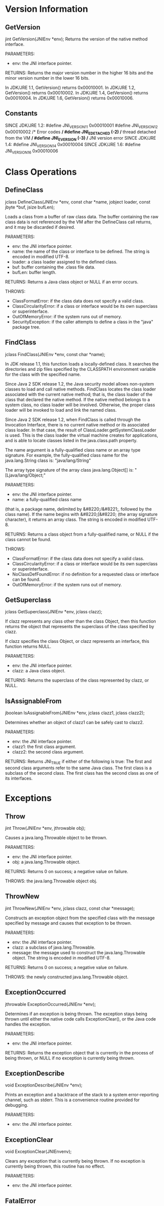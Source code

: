* Version Information
** GetVersion
jint GetVersion(JNIEnv *env);
Returns the version of the native method interface.

PARAMETERS:
- env: the JNI interface pointer.

RETURNS:
Returns the major version number in the higher 16 bits and
the minor version number in the lower 16 bits.

In JDK/JRE 1.1, GetVersion() returns 0x00010001.
In JDK/JRE 1.2, GetVersion() returns 0x00010002.
In JDK/JRE 1.4, GetVersion() returns 0x00010004.
In JDK/JRE 1.6, GetVersion() returns 0x00010006.

** Constants
SINCE JDK/JRE 1.2:
#define JNI_VERSION_1_1 0x00010001
#define JNI_VERSION_1_2 0x00010002
/* Error codes */
#define JNI_EDETACHED    (-2)              /* thread detached from the VM */
#define JNI_EVERSION     (-3)              /* JNI version error 
SINCE JDK/JRE 1.4:
#define JNI_VERSION_1_4 0x00010004
SINCE JDK/JRE 1.6:
#define JNI_VERSION_1_6 0x00010006

* Class Operations
** DefineClass
jclass DefineClass(JNIEnv *env, const char *name, jobject loader, const jbyte *buf, jsize bufLen);

Loads a class from a buffer of raw class data. The buffer containing
the raw class data is not referenced by the VM after the DefineClass
call returns, and it may be discarded if desired.

PARAMETERS:
- env: the JNI interface pointer.
- name: the name of the class or interface to be defined. The string is encoded in modified UTF-8.
- loader: a class loader assigned to the defined class.
- buf: buffer containing the .class file data.
- bufLen: buffer length.

RETURNS:
Returns a Java class object or NULL if an error occurs.

THROWS:
- ClassFormatError: if the class data does not specify a valid class.
- ClassCircularityError: if a class or interface would be its own superclass or superinterface.
- OutOfMemoryError: if the system runs out of memory.
- SecurityException: if the caller attempts to define a class in the "java" package tree.

** FindClass
jclass FindClass(JNIEnv *env, const char *name);

In JDK release 1.1, this function loads a locally-defined class. It
searches the directories and zip files specified by the CLASSPATH
environment variable for the class with the specified name.

Since Java 2 SDK release 1.2, the Java security model allows
non-system classes to load and call native methods.  FindClass locates
the class loader associated with the current native method; that is,
the class loader of the class that declared the native method. If the
native method belongs to a system class, no class loader will be
involved. Otherwise, the proper class loader will be invoked to load
and link the named class.

Since Java 2 SDK release 1.2, when FindClass is called through the
Invocation Interface, there is no current native method or its
associated class loader. In that case, the result of
ClassLoader.getSystemClassLoader is used. This is the class loader the
virtual machine creates for applications, and is able to locate
classes listed in the java.class.path property.

The name argument is a fully-qualified class name or an array type
signature. For example, the fully-qualified class name for the
java.lang.String class is:
                   "java/lang/String"

The array type signature of the array class java.lang.Object[] is:
                   "[Ljava/lang/Object;"

PARAMETERS:
- env: the JNI interface pointer.
- name: a fully-qualified class name
(that is, a package name, delimited by &#8220;/&#8221;, followed by
the class name). If the name begins with &#8220;[&#8220; (the array
signature character), it returns an array class. The string is encoded
in modified UTF-8.

RETURNS:
Returns a class object from a fully-qualified name, or NULL if the
class cannot be found.

THROWS:
- ClassFormatError: if the class data does not specify a valid class.
- ClassCircularityError: if a class or interface would be its own superclass or superinterface.
- NoClassDefFoundError: if no definition for a requested class or interface can be found.
- OutOfMemoryError: if the system runs out of memory.

** GetSuperclass
jclass GetSuperclass(JNIEnv *env, jclass clazz);

If clazz represents any class other than the class Object, then this
function returns the object that represents the superclass of the
class specified by clazz.

If clazz specifies the class Object, or clazz represents an interface,
this function returns NULL.

PARAMETERS:
- env: the JNI interface pointer.
- clazz: a Java class object.

RETURNS:
Returns the superclass of the class represented by clazz, or NULL.

** IsAssignableFrom
jboolean IsAssignableFrom(JNIEnv *env, jclass clazz1, jclass clazz2);

Determines whether an object of clazz1 can be safely cast to clazz2.

PARAMETERS:
- env: the JNI interface pointer.
- clazz1: the first class argument.
- clazz2: the second class argument.

RETURNS:
Returns JNI_TRUE if either of the following is true:
The first and second class arguments refer to the same Java class.
The first class is a subclass of the second class.
The first class has the second class as one of its
interfaces.

* Exceptions
** Throw
jint Throw(JNIEnv *env, jthrowable obj);

Causes a java.lang.Throwable object to be thrown.

PARAMETERS:
- env: the JNI interface pointer.
- obj: a java.lang.Throwable object.

RETURNS:
Returns 0 on success; a negative value on failure.

THROWS:
the java.lang.Throwable object obj.

** ThrowNew
jint ThrowNew(JNIEnv *env, jclass clazz, const char *message);

Constructs an exception object from the specified class with the
message specified by message and causes that exception to be thrown.

PARAMETERS:
- env: the JNI interface pointer.
- clazz: a subclass of java.lang.Throwable.
- message: the message used to construct the java.lang.Throwable object. The string is encoded in modified UTF-8.

RETURNS:
Returns 0 on success; a negative value on failure.

THROWS:
the newly constructed java.lang.Throwable object.

** ExceptionOccurred
jthrowable ExceptionOccurred(JNIEnv *env);

Determines if an exception is being thrown. The exception stays being
thrown until either the native code calls ExceptionClear(), or the
Java code handles the exception.

PARAMETERS:
- env: the JNI interface pointer.

RETURNS:
Returns the exception object that is currently in the process of being
thrown, or NULL if no exception is currently being thrown.

** ExceptionDescribe
void ExceptionDescribe(JNIEnv *env);

Prints an exception and a backtrace of the stack to a system
error-reporting channel, such as stderr. This is a convenience routine
provided for debugging.

PARAMETERS:
- env: the JNI interface pointer.

** ExceptionClear
void ExceptionClear(JNIEnvenv);

Clears any exception that is currently being thrown. If no exception
is currently being thrown, this routine has no effect.

PARAMETERS:
- env: the JNI interface pointer.

** FatalError
void FatalError(JNIEnv *env, const char *msg);

Raises a fatal error and does not expect the VM to recover. This
function does not return.

PARAMETERS:
- env: the JNI interface pointer.
- msg: an error message. The string is encoded in modified UTF-8.

** ExceptionCheck
jboolean ExceptionCheck(JNIEnv *env);

We introduce a convenience function to check for pending exceptions
without creating a local reference to the exception object.

Returns JNI_TRUE when there is a pending exception; otherwise, returns
JNI_FALSE.

SINCE: JDK/JRE 1.2

* Global and Local References
** Global References
*** NewGlobalRef
jobject NewGlobalRef(JNIEnvenv, jobject obj);

Creates a new global reference to the object referred to by the obj
argument. The obj argument may be a global or local reference. Global
references must be explicitly disposed of by calling
DeleteGlobalRef().

PARAMETERS:
- env: the JNI interface pointer.
- obj: a global or local reference.

RETURNS:
Returns a global reference, or NULL if the system runs out of memory.

*** DeleteGlobalRef
void DeleteGlobalRef(JNIEnv env, jobject globalRef);

Deletes the global reference pointed to by globalRef.

PARAMETERS:
- env: the JNI interface pointer.
- globalRef: a global reference.

** Local References
Local references are valid for the duration of a native method
call. They are freed automatically after the native method returns.
Each local reference costs some amount of Java Virtual Machine
resource. Programmers need to make sure that native methods do not
excessively allocate local references. Although local references are
automatically freed after the native method returns to Java, excessive
allocation of local references may cause the VM to run out of memory
during the execution of a native method.

*** DeleteLocalRef
void DeleteLocalRef(JNIEnv env, jobject localRef);

Deletes the local reference pointed to by localRef.

PARAMETERS:
- env: the JNI interface pointer.
- localRef: a local reference.

Note
JDK/JRE 1.1 provides the DeleteLocalRef function above so that
programmers can manually delete local references. For example, if
native code iterates through a potentially large array of objects and
uses one element in each iteration, it is a good practice to delete
the local reference to the no-longer-used array element before a new
local reference is created in the next iteration.  As of JDK/JRE 1.2
an additional set of functions are provided for local reference
lifetime management. They are the four functions listed below.

*** EnsureLocalCapacity
jint EnsureLocalCapacity(JNIEnv *env, jint capacity);

Ensures that at least a given number of local references can be
created in the current thread. Returns 0 on success; otherwise returns
a negative number and throws an OutOfMemoryError.

Before it enters a native method, the VM automatically ensures that at
least 16 local references can be created.

For backward compatibility, the VM allocates local references beyond
the ensured capacity. (As a debugging support, the VM may give the
user warnings that too many local references are being created. In the
JDK, the programmer can supply the -verbose:jni command line option to
turn on these messages.) The VM calls FatalError if no more local
references can be created beyond the ensured capacity.

SINCE: JDK/JRE 1.2

*** PushLocalFrame
jint PushLocalFrame(JNIEnv *env, jint capacity);

Creates a new local reference frame, in which at least a given number
of local references can be created. Returns 0 on success, a negative
number and a pending OutOfMemoryError on failure.

Note that local references already created in previous local frames
are still valid in the current local frame.

SINCE: JDK/JRE 1.2
*** PopLocalFrame
jobject PopLocalFrame(JNIEnv *env, jobject result);

Pops off the current local reference frame, frees all the local
references, and returns a local reference in the previous local
reference frame for the given result object.

Pass NULL as result if you do not need to return a reference to the
previous frame.

SINCE: JDK/JRE 1.2
*** NewLocalRef
jobject NewLocalRef(JNIEnv *env, jobject ref);

Creates a new local reference that refers to the same object as
ref. The given ref may be a global or local reference. Returns NULL if
ref refers to null.
SINCE: JDK/JRE 1.2

** Weak Global References
Weak global references are a special kind of global reference.  Unlike
normal global references, a weak global reference allows the
underlying Java object to be garbage collected. Weak global references
may be used in any situation where global or local references are
used. When the garbage collector runs, it frees the underlying object
if the object is only referred to by weak references. A weak global
reference pointing to a freed object is functionally equivalent to
NULL. Programmers can detect whether a weak global reference points to
a freed object by using IsSameObject to compare the weak reference
against NULL.

Weak global references in JNI are a simplified version of the Java
Weak References, available as part of the Java 2 Platform API (
java.lang.ref package and its classes). 

**** Clarification (added June 2001)
Since garbage collection may occur while native methods are running,
objects referred to by weak global references can be freed at any
time. While weak global references can be used where global references
are used, it is generally inappropriate to do so, as they may become
functionally equivalent to NULL without notice.

While IsSameObject can be used to determine whether a weak global
reference refers to a freed object, it does not prevent the object
from being freed immediately thereafter. Consequently, programmers may
not rely on this check to determine whether a weak global reference
may used (as a non-NULL reference) in any future JNI function call.

To overcome this inherent limitation, it is recommended that a
standard (strong) local or global reference to the same object be
acquired using the JNI functions NewLocalRef or NewGlobalRef, and that
this strong reference be used to access the intended object. These
functions will return NULL if the object has been freed, and otherwise
will return a strong reference (which will prevent the object from
being freed). The new reference should be explicitly deleted when
immediate access to the object is no longer required, allowing the
object to be freed.

The weak global reference is weaker than other types of weak
references (Java objects of the SoftReference or WeakReference
classes). A weak global reference to a specific object will not become
functionally equivalent to NULL until after SoftReference or
WeakReference objects referring to that same specific object have had
their references cleared.  The weak global reference is weaker than
Java's internal references to objects requiring finalization. A weak
global reference will not become functionally equivalent to NULL until
after the completion of the the finalizer for the referenced object,
if present.  Interactions between weak global references and
PhantomReferences are undefined. In particular, implementations of a
Java VM may (or may not) process weak global references after
PhantomReferences, and it may (or may not) be possible to use weak
global references to hold on to objects which are also referred to by
PhantomReference objects. This undefined use of weak global references
should be avoided.

***  NewWeakGlobalRef
jweak NewWeakGlobalRef(JNIEnv *env, jobject obj);

Creates a new weak global reference. Returns NULL if obj refers to
null, or if the VM runs out of memory. If the VM runs out of memory,
an OutOfMemoryError will be thrown.

SINCE: JDK/JRE 1.2

***  DeleteWeakGlobalRef
void DeleteWeakGlobalRef(JNIEnv *env, jweak obj);
Delete the VM resources needed for the given weak global reference.
SINCE: JDK/JRE 1.2

* Object Operations
** AllocObject
jobject AllocObject(JNIEnv *env, jclass clazz);

Allocates a new Java object without invoking any of the constructors
for the object. Returns a reference to the object.

The clazz argument must not refer to an array class.

PARAMETERS:
- env: the JNI interface pointer.
- clazz: a Java class object.

RETURNS:
Returns a Java object, or NULL if the object cannot be constructed.

THROWS:
- InstantiationException: if the class is an interface or an abstract class.
- OutOfMemoryError: if the system runs out of memory.

** NewObject, NewObjectA, NewObjectV
jobject NewObject(JNIEnv *env, jclass clazz, jmethodID methodID, ...);
jobject NewObjectA(JNIEnv *env, jclass clazz, jmethodID methodID, jvalue *args);
jobject NewObjectV(JNIEnv *env, jclass clazz, jmethodID methodID, va_list args);

Constructs a new Java object. The method ID indicates which
constructor method to invoke. This ID must be obtained by calling
GetMethodID() with <init> as the method name and void (V) as the
return type.

The clazz argument must not refer to an array class.

NewObject

Programmers place all arguments that are to be passed to the
constructor immediately following the methodID argument. NewObject()
accepts these arguments and passes them to the Java method that the
programmer wishes to invoke.

NewObjectA

Programmers place all arguments that are to be passed to the
constructor in an args array of jvalues that immediately follows the
methodID argument.  NewObjectA() accepts the arguments in this array,
and, in turn, passes them to the Java method that the programmer
wishes to invoke.

NewObjectV

Programmers place all arguments that are to be passed to the
constructor in an args argument of type va_list that immediately
follows the methodID argument. NewObjectV() accepts these arguments,
and, in turn, passes them to the Java method that the programmer
wishes to invoke.

PARAMETERS:
- env: the JNI interface pointer.
- clazz: a Java class object.
- methodID: the method ID of the constructor.

Additional Parameter for NewObject:
arguments to the constructor.

Additional Parameter for NewObjectA:
- args: an array of arguments to the constructor.

Additional Parameter for NewObjectV:
- args: a va_list of arguments to the constructor.

RETURNS:
Returns a Java object, or NULL if the object cannot be constructed.

THROWS:
- InstantiationException: if the class is an interface or an abstract class.
- OutOfMemoryError: if the system runs out of memory.
- Any exceptions thrown by the constructor.

** GetObjectClass
jclass GetObjectClass(JNIEnv *env, jobject obj);

Returns the class of an object.

PARAMETERS:
- env: the JNI interface pointer.
- obj: a Java object (must not be NULL).

RETURNS:
Returns a Java class object.
 
** GetObjectRefType
jobjectRefType GetObjectRefType(JNIEnv* env, jobject obj);

Returns the type of the object referred to by the obj argument. The
argument obj can either be a local, global or weak global reference.

PARAMETERS:
- env: the JNI interface pointer.
- obj: a local, global or weak global reference.

RETURNS:
The function GetObjectRefType returns one of the following
enumerated values defined as a jobjectRefType:
- JNIInvalidRefType = 0,
- JNILocalRefType = 1,
- JNIGlobalRefType = 2,
- JNIWeakGlobalRefType = 3

If the argument obj is a weak global reference type, the return will
be JNIWeakGlobalRefType.
If the argument obj is a global reference type, the return value will
be JNIGlobalRefType.
If the argument obj is a local reference type, the return will be
JNILocalRefType.
If the obj argument is not a valid reference, the return value for
this function will be JNIInvalidRefType.

An invalid reference is a reference which is not a valid handle. That
is, the obj pointer address does not point to a location in memory
which has been allocated from one of the Ref creation functions or
returned from a JNI function.

As such, NULL would be an invalid reference and
GetObjectRefType(env,NULL) would return JNIInvalidRefType.  On the
other hand, a null reference, which is a reference that points to a
null, would return the type of reference that the null reference was
originally created as.

GetObjectRefType cannot be used on deleted references.  Since
references are typically implemented as pointers to memory data
structures that can potentially be reused by any of the reference
allocation services in the VM, once deleted, it is not specified what
value the GetObjectRefType will return.

SINCE: JDK/JRE 1.6

** IsInstanceOf
jboolean IsInstanceOf(JNIEnv *env, jobject obj, jclass clazz);

Tests whether an object is an instance of a class.

PARAMETERS:

- env: the JNI interface pointer.
- obj: a Java object.
- clazz: a Java class object.

RETURNS:
Returns JNI_TRUE if obj can be cast to clazz; otherwise, returns JNI_FALSE. A NULL object
can be cast to any class.

** IsSameObject
jboolean IsSameObject(JNIEnv *env, jobject ref1, jobject ref2);

Tests whether two references refer to the same Java object.

PARAMETERS:
- env: the JNI interface pointer.
- ref1: a Java object.
- ref2: a Java object.

RETURNS: 
Returns JNI_TRUE if ref1 and ref2 refer to the same Java object, or
are both NULL; otherwise, returns JNI_FALSE.

* Accessing Fields of Objects
** GetFieldID
jfieldID GetFieldID(JNIEnv *env, jclass clazz, const char *name, const char *sig);

Returns the field ID for an instance (nonstatic) field of a class. The
field is specified by its name and signature.  The Get<type>Field and
Set<type>Field families of accessor functions use field IDs to
retrieve object fields.

GetFieldID() causes an uninitialized class to be initialized.

GetFieldID() cannot be used to obtain the length field of an
array. Use GetArrayLength() instead.

PARAMETERS:
- env: the JNI interface pointer.
- clazz: a Java class object.
- name: the field name in a 0-terminated modified UTF-8 string.
- sig: the field signature in a 0-terminated modified UTF-8 string.

RETURNS:
Returns a field ID, or NULL if the operation fails.

THROWS:
- NoSuchFieldError: if the specified field cannot be found.
- ExceptionInInitializerError: if the class initializer fails due to an exception.
- OutOfMemoryError: if the system runs out of memory.

** Get<type>Field Routines
NativeType Get<type>Field(JNIEnv *env, jobject obj, jfieldID fieldID);

This family of accessor routines returns the value of an instance
(nonstatic) field of an object. The field to access is specified by a
field ID obtained by calling GetFieldID().

The following table describes the Get<type>Field routine name and
result type. You should replace type in Get<type>Field with the Java
type of the field, or use one of the actual routine names from the
table, and replace NativeType with the corresponding native type for
that routine.

RETURNS:
Returns the content of the field.

** Set<type>Field Routines
void Set<type>Field(JNIEnv *env, jobject obj, jfieldID fieldID, NativeType value);

This family of accessor routines sets the value of an instance
(nonstatic) field of an object. The field to access is specified by a
field ID obtained by calling GetFieldID().

The following table describes the Set<type>Field routine name and
value type. You should replace type in Set<type>Field with the Java
type of the field, or use one of the actual routine names from the
table, and replace NativeType with the corresponding native type for
that routine.

PARAMETERS:
- env: the JNI interface pointer.
- obj: a Java object (must not be NULL).
- fieldID: a valid field ID.
- value: the new value of the field.

* Calling Instance Methods
** GetMethodID
jmethodID GetMethodID(JNIEnv *env, jclass clazz, const char *name, const char *sig);

Returns the method ID for an instance (nonstatic) method of a class or
interface. The method may be defined in one of the clazz's
superclasses and inherited by clazz. The method is determined by its
name and signature.

GetMethodID() causes an uninitialized class to be initialized.

To obtain the method ID of a constructor, supply <init> as the method
name and void (V) as the return type.

PARAMETERS:
- env: the JNI interface pointer.
- clazz: a Java class object.
- name: the method name in a 0-terminated modified UTF-8 string.
- sig: the method signature in 0-terminated modified UTF-8 string.

RETURNS:
Returns a method ID, or NULL if the specified method cannot be found.

THROWS:
- NoSuchMethodError: if the specified method cannot be found.
- ExceptionInInitializerError: if the class initializer fails due to an exception.
- OutOfMemoryError: if the system runs out of memory.

** Call<type>Method Routines, Call<type>MethodA Routines, Call<type>MethodV Routines
NativeType Call<type>Method(JNIEnv *env, jobject obj, jmethodID methodID, ...);
NativeType Call<type>MethodA(JNIEnv *env, jobject obj, jmethodID methodID, jvalue *args);
NativeType Call<type>MethodV(JNIEnv *env, jobject obj, jmethodID methodID, va_list args);

Methods from these three families of operations are used to call a
Java instance method from a native method. They only differ in their
mechanism for passing parameters to the methods that they call.

These families of operations invoke an instance (nonstatic) method on
a Java object, according to the specified method ID. The methodID
argument must be obtained by calling GetMethodID().

When these functions are used to call private methods and
constructors, the method ID must be derived from the real class of
obj, not from one of its superclasses.

Call<type>Method Routines

Programmers place all arguments that are to be passed to the method
immediately following the methodID argument. The Call<type>Method
routine accepts these arguments and passes them to the Java method
that the programmer wishes to invoke.

Call<type>MethodA Routines

Programmers place all arguments to the method in an args array of
jvalues that immediately follows the methodID argument. The
Call<type>MethodA routine accepts the arguments in this array, and, in
turn, passes them to the Java method that the programmer wishes to
invoke.

Call<type>MethodV Routines

Programmers place all arguments to the method in an args argument of
type va_list that immediately follows the methodID argument. The
Call<type>MethodV routine accepts the arguments, and, in turn, passes
them to the Java method that the programmer wishes to invoke.

The following table describes each of the method calling routines
according to their result type. You should replace type in
Call<type>Method with the Java type of the method you are calling (or
use one of the actual method calling routine names from the table) and
replace NativeType with the corresponding native type for that
routine.

PARAMETERS:

- env: the JNI interface pointer.
- obj: a Java object.
- methodID: a method ID.

Additional Parameter for Call<type>Method Routines:
arguments to the Java method.

Additional Parameter for Call<type>MethodA Routines:
- args: an array of arguments.

Additional Parameter for Call<type>MethodV Routines:
- args: a va_list of arguments.

RETURNS:
Returns the result of calling the Java method.

THROWS:
Exceptions raised during the execution of the Java method.

** CallNonvirtual<type>Method(A/V) Routines
NativeType CallNonvirtual<type>Method(JNIEnv *env, jobject obj, jclass clazz, jmethodID methodID, ...);
NativeType CallNonvirtual<type>MethodA(JNIEnv *env, jobject obj, jclass clazz, jmethodID methodID, jvalue *args);
NativeType CallNonvirtual<type>MethodV(JNIEnv *env, jobject obj, jclass clazz, jmethodID methodID, va_list args);

These families of operations invoke an instance (nonstatic) method on
a Java object, according to the specified class and method ID. The
methodID argument must be obtained by calling GetMethodID() on the
class clazz.

The CallNonvirtual<type>Method families of routines and the
Call<type>Method families of routines are different. Call<type>Method
routines invoke the method based on the class of the object, while
CallNonvirtual<type>Method routines invoke the method based on the
class, designated by the clazz parameter, from which the method ID is
obtained. The method ID must be obtained from the real class of the
object or from one of its superclasses.

CallNonvirtual<type>Method Routines

Programmers place all arguments that are to be passed to the method
immediately following the methodID argument. The
CallNonvirtual<type>Method routine accepts these arguments and passes
them to the Java method that the programmer wishes to invoke.

CallNonvirtual<type>MethodA Routines

Programmers place all arguments to the method in an args array of
jvalues that immediately follows the methodID argument. The
CallNonvirtual<type>MethodA routine accepts the arguments in this
array, and, in turn, passes them to the Java method that the
programmer wishes to invoke.

CallNonvirtual<type>MethodV Routines

Programmers place all arguments to the method in an args argument of
type va_list that immediately follows the methodID argument. The
CallNonvirtualMethodV routine accepts the arguments, and, in turn,
passes them to the Java method that the programmer wishes to invoke.

The following table describes each of the method calling routines
according to their result type. You should replace type in
CallNonvirtual<type>Method with the Java type of the method, or use
one of the actual method calling routine names from the table, and
replace NativeType with the corresponding native type for that
routine.

PARAMETERS:
- env: the JNI interface pointer.
- clazz: a Java class.
- obj: a Java object.
- methodID: a method ID.

Additional Parameter for CallNonvirtual<type>Method Routines:
arguments to the Java method.

Additional Parameter for CallNonvirtual<type>MethodA Routines:
- args: an array of arguments.

Additional Parameter for CallNonvirtual<type>MethodV Routines:
- args: a va_list of arguments.

RETURNS:
Returns the result of calling the Java method.

THROWS:
Exceptions raised during the execution of the Java method.
* Calling Static Methods
** GetStaticMethodID
jmethodID GetStaticMethodID(JNIEnv *env, jclass clazz, const char *name, const char *sig);

Returns the method ID for a static method of a class. The method is
specified by its name and signature.

GetStaticMethodID() causes an uninitialized class to be initialized.

PARAMETERS:
- env: the JNI interface pointer.
- clazz: a Java class object.
- name: the static method name in a 0-terminated modified UTF-8 string.
- sig: the method signature in a 0-terminated modified UTF-8 string.

RETURNS:
Returns a method ID, or NULL if the operation fails.

THROWS:
- NoSuchMethodError: if the specified static method cannot be found.
- ExceptionInInitializerError: if the class initializer fails due to an exception.
- OutOfMemoryError: if the system runs out of memory.

** CallStatic<type>Method Routines, CallStatic<type>MethodA Routines, CallStatic<type>MethodV Routines
NativeType CallStatic<type>Method(JNIEnv *env, jclass clazz, jmethodID methodID, ...);
NativeType CallStatic<type>MethodA(JNIEnv *env, jclass clazz, jmethodID methodID, jvalue *args);
NativeType CallStatic<type>MethodV(JNIEnv *env, jclass clazz, jmethodID methodID, va_list args);

This family of operations invokes a static method on a Java object,
according to the specified method ID. The methodID argument must be
obtained by calling GetStaticMethodID().

The method ID must be derived from clazz, not from one of its superclasses.

CallStatic<type>Method Routines

Programmers should place all arguments that are to be passed to the
method immediately following the methodID argument. The
CallStatic<type>Method routine accepts these arguments and passes them
to the Java method that the programmer wishes to invoke.

CallStatic<type>MethodA Routines

Programmers should place all arguments to the method in an args array
of jvalues that immediately follows the methodID argument. The
CallStaticMethodA routine accepts the arguments in this array, and, in
turn, passes them to the Java method that the programmer wishes to
invoke.

CallStatic<type>MethodV Routines

Programmers should place all arguments to the method in an args
argument of type va_list that immediately follows the methodID
argument. The CallStaticMethodV routine accepts the arguments, and, in
turn, passes them to the Java method that the programmer wishes to
invoke.

PARAMETERS:
- env: the JNI interface pointer.
- clazz: a Java class object.
- methodID: a static method ID.

Additional Parameter for CallStatic<type>Method Routines:
arguments to the static method.

Additional Parameter for CallStatic<type>MethodA Routines:
- args: an array of arguments.

Additional Parameter for CallStatic<type>MethodV Routines:
- args: a va_list of arguments.

RETURNS:
Returns the result of calling the static Java method.

THROWS:
Exceptions raised during the execution of the Java method.

* Accessing Static Fields
** GetStaticFieldID
jfieldID GetStaticFieldID(JNIEnv *env, jclass clazz, const char *name, const char *sig);

Returns the field ID for a static field of a class. The field is
specified by its name and signature. The GetStatic<type>Field and
SetStatic<type>Field families of accessor functions use field IDs to
retrieve static fields.

GetStaticFieldID() causes an uninitialized class to be initialized.

PARAMETERS:
- env: the JNI interface pointer.
- clazz: a Java class object.
- name: the static field name in a 0-terminated modified UTF-8 string.
- sig: the field signature in a 0-terminated modified UTF-8 string.

RETURNS:
Returns a field ID, or NULL if the specified static field cannot be found.

THROWS:
- NoSuchFieldError: if the specified static field cannot be found.
- ExceptionInInitializerError: if the class initializer fails due to an exception.
- OutOfMemoryError: if the system runs out of memory.

** GetStatic<type>Field Routines
NativeType GetStatic<type>Field(JNIEnv *env, jclass clazz, jfieldID fieldID);

This family of accessor routines returns the value of a static field
of an object. The field to access is specified by a field ID, which is
obtained by calling GetStaticFieldID().

The following table describes the family of get routine names and
result types. You should replace type in GetStatic<type>Field with the
Java type of the field, or one of the actual static field accessor
routine names from the table, and replace NativeType with the
corresponding native type for that routine.

PARAMETERS:
- env: the JNI interface pointer.
- clazz: a Java class object.
- fieldID: a static field ID.

RETURNS:
Returns the content of the static field.

** SetStatic<type>Field Routines
void SetStatic<type>Field(JNIEnv *env, jclass clazz, jfieldID fieldID, NativeType value);

This family of accessor routines sets the value of a static field of
an object. The field to access is specified by a field ID, which is
obtained by calling GetStaticFieldID().

The following table describes the set routine name and value
types. You should replace type in SetStatic<type>Field with the Java
type of the field, or one of the actual set static field routine names
from the table, and replace NativeType with the corresponding native
type for that routine.

PARAMETERS:
- env: the JNI interface pointer.
- clazz: a Java class object.
- fieldID: a static field ID.
- value: the new value of the field.
* String Operations
** NewString
jstring NewString(JNIEnv *env, const jchar *unicodeChars, jsize len);

Constructs a new java.lang.String object from an array of Unicode
characters.

PARAMETERS:

- env: the JNI interface pointer.
- unicodeChars: pointer to a Unicode string.
- len: length of the Unicode string.

RETURNS:
Returns a Java string object, or NULL if the string cannot be constructed.

THROWS:
- OutOfMemoryError: if the system runs out of memory.

** GetStringLength
jsize GetStringLength(JNIEnv *env, jstring string);

Returns the length (the count of Unicode characters) of a Java string.

PARAMETERS:
-  env: the JNI interface pointer.
- string: a Java string object.

RETURNS:
Returns the length of the Java string.

** GetStringChars
const jchar * GetStringChars(JNIEnv *env, jstring string, jboolean *isCopy);

Returns a pointer to the array of Unicode characters of the
string. This pointer is valid until ReleaseStringchars() is called.

If isCopy is not NULL, then *isCopy is set to JNI_TRUE if a copy is
made; or it is set to JNI_FALSE if no copy is made.

PARAMETERS:
- env: the JNI interface pointer.
- string: a Java string object.
- isCopy: a pointer to a boolean.

RETURNS:
Returns a pointer to a Unicode string, or NULL if the operation fails.

** ReleaseStringChars
void ReleaseStringChars(JNIEnv *env, jstring string, const jchar *chars);

Informs the VM that the native code no longer nneeds access to
chars. The chars argument is a pointer obtained from string using
GetStringChars().

PARAMETERS:
- env: the JNI interfacenpointer.
- string: a Java stringobject.
- chars: a pointer to a Unicode string.

** NewStringUTF
jstring NewStringUTF(JNIEnv *env, const char *bytes);

Constructs a new java.lang.String object from an array of characters
in modified UTF-8 encoding.

PARAMETERS:
- env: the JNI interface pointer.
- bytes: the pointer to a modified UTF-8 string.

RETURNS:
Returns a Java string object, or NULL if the string cannot be constructed.

THROWS:
- OutOfMemoryError: if the system runs out of memory.

** GetStringUTFLength
jsize GetStringUTFLength(JNIEnv *env, jstring string);

Returns the length in bytes of the modified UTF-8 representation of a
string.

PARAMETERS:
- env: the JNI interface pointer.
- string: a Java string object.

RETURNS:
Returns the UTF-8 length of the string.

** GetStringUTFChars

const char * GetStringUTFChars(JNIEnv *env, jstring string, jboolean *isCopy);

Returns a pointer to an array of bytes representing the string in
modified UTF-8 encoding. This array is valid until it is released by
ReleaseStringUTFChars().

If isCopy is not NULL, then *isCopy is set to JNI_TRUE if a copy is
made; or it is set to JNI_FALSE if no copy is made.

PARAMETERS:
- env: the JNI interface pointer.
- string: a Java string object.
- isCopy: a pointer to a boolean.

RETURNS:
Returns a pointer to a modified UTF-8 string, or NULL if the operation
fails.

** ReleaseStringUTFChars
void ReleaseStringUTFChars(JNIEnv *env, jstring string, const char *utf);

Informs the VM that the native code no longer needs access to utf. The
utf argument is a pointer derived from string using
GetStringUTFChars().

PARAMETERS:
- env: the JNI interface pointer.
- string: a Java string object.
- utf: a pointer to a modified UTF-8 string.

Note
In JDK/JRE 1.1, programmers can get primitive array elements in a
user-supplied buffer. As of JDK/JRE 1.2 additional set of functions
are provided allowing native code to obtain characters in Unicode
(UTF-16) or modified UTF-8 encoding in a user-supplied buffer. See the
functions below.

** GetStringRegion
void GetStringRegion(JNIEnv *env, jstring str, jsize start, jsize len, jchar *buf);

Copies len number of Unicode characters beginning at offset start to
the given buffer buf.

Throws StringIndexOutOfBoundsException on index
overflow.

SINCE: JDK/JRE 1.2
** GetStringUTFRegion
void GetStringUTFRegion(JNIEnv *env, jstring str, jsize start, jsize len, char *buf);

Translates len number of Unicode characters beginning at offset start
into modified UTF-8 encoding and place the result in the given buffer
buf.  Throws StringIndexOutOfBoundsException on index overflow.

SINCE: JDK/JRE 1.2

** GetStringCritical, ReleaseStringCritical
const jchar * GetStringCritical(JNIEnv *env, jstring string, jboolean *isCopy);
void ReleaseStringCritical(JNIEnv *env, jstring string, const jcharcarray);

The semantics of these two functions are similar to the existing
Get/ReleaseStringChars functions. If possible, the VM returns a
pointer to string elements; otherwise, a copy is made.  However, there
are significant restrictions on how these functions can be used. In a
code segment enclosed by Get/ReleaseStringCritical calls, the native
code must not issue arbitrary JNI calls, or cause the current thread
to block.

The restrictions on Get/ReleaseStringCritical are similar to those on
Get/ReleasePrimitiveArrayCritical.

SINCE: JDK/JRE 1.2

* Array Operations
** GetArrayLength
jsize GetArrayLength(JNIEnv *env, jarray array);

Returns the number of elements in the array.

PARAMETERS:
- env: the JNI interface pointer.
- array: a Java array object.

RETURNS:
Returns the length of the array.

** NewObjectArray
jobjectArray NewObjectArray(JNIEnv *env, jsize length, jclass elementClass, jobject initialElement);

Constructs a new array holding objects in class elementClass. All
elements are initially set to initialElement.

PARAMETERS:
- env: the JNI interface pointer.
- length: array size.
- elementClass: array element class.
- initialElement: initialization value.

RETURNS:
Returns a Java array object, or NULL if the array cannot be constructed.

THROWS:
- OutOfMemoryError: if the system runs out of memory.

** GetObjectArrayElement
jobject GetObjectArrayElement(JNIEnv *env, jobjectArray array, jsize index);

Returns an element of an Object array.
PARAMETERS:
- env: the JNI interface pointer.
- array: a Java array.
- index: array index.

RETURNS:
Returns a Java object.

THROWS:
- ArrayIndexOutOfBoundsException: if index does not specify a valid index in the array.

** SetObjectArrayElement
void SetObjectArrayElement(JNIEnv *env, jobjectArray array, jsize index, jobject value);

Sets an element of an Object array.

PARAMETERS:
- env: the JNI interface pointer.
- array: a Java array.
- index: array index.
- value: the new value.

THROWS:
- ArrayIndexOutOfBoundsException: if index does not specify a valid index in the array.
- ArrayStoreException: if the class of value is not a subclass of the element class of the array.

** New<PrimitiveType>Array Routines
ArrayType New<PrimitiveType>Array(JNIEnv *env, jsize length);

A family of operations used to construct a new primitive array
object. Table x describes the specific primitive array
constructors. You should replace New<PrimitiveType>Array with one of
the actual primitive array constructor routine names from the
following table, and replace ArrayType with the corresponding array
type for that routine.

PARAMETERS:
- env: the JNI interface pointer.
- length: the array length.

RETURNS:
Returns a Java array, or NULL if the array cannot be constructed.

** Get<PrimitiveType>ArrayElements Routines
NativeType *Get<PrimitiveType>ArrayElements(JNIEnv *env, ArrayType array, jboolean *isCopy);

A family of functions that returns the body of the primitive
array. The result is valid until the corresponding
Release<PrimitiveType>ArrayElements() function is called. Since the
returned array may be a copy of the Java array, changes made to the
returned array will not necessarily be reflected in the original array
until Release<PrimitiveType>ArrayElements() is called.

If isCopy is not NULL, then *isCopy is set to JNI_TRUE if a copy is
made; or it is set to JNI_FALSE if no copy is made.

Regardless of how boolean arrays are represented in the Java VM,
GetBooleanArrayElements() always returns a pointer to jbooleans, with
each byte denoting an element (the unpacked representation). All
arrays of other types are guaranteed to be contiguous in memory.

PARAMETERS:
- env: the JNI interface pointer.
- array: a Java string object.
- isCopy: a pointer to a boolean.

RETURNS:
Returns a pointer to the array elements, or NULL if the operation
fails.

** Release<PrimitiveType>ArrayElements Routines
void Release<PrimitiveType>ArrayElements(JNIEnv *env, ArrayType array, NativeType *elems, jint mode);

A family of functions that informs the VM that the native code no
longer needs access to elems. The elems argument is a pointer derived
from array using the corresponding Get<PrimitiveType>ArrayElements()
function. If necessary, this function copies back all changes made to
elems to the original array.

The mode argument provides information on how the array buffer should
be released.  mode has no effect if elems is not a copy of the
elements in array. Otherwise, mode has the following impact, as shown
in the following table:

In most cases, programmers pass 0 to the mode argument to ensure
consistent behavior for both pinned and copied arrays. The other
options give the programmer more control over memory management and
should be used with extreme care.

The next table describes the specific routines that comprise the
family of primitive array disposers. You should make the following
substitutions:

PARAMETERS:
- env: the JNI interface pointer.
- array: a Java array object.
- elems: a pointer to array elements.
- mode: the release mode.

** Get<PrimitiveType>ArrayRegion Routines
void Get<PrimitiveType>ArrayRegion(JNIEnv *env, ArrayType array, jsize start, jsize len, NativeType *buf);

A family of functions that copies a region of a primitive array into a
buffer.

PARAMETERS:

- env: the JNI interface pointer.
- array: a Java array.
- start: the starting index.
- len: the number of elements to be copied.
- buf: the destination buffer.

THROWS:
- ArrayIndexOutOfBoundsException: if one of the indexes in the region is not valid.

** Set<PrimitiveType>ArrayRegion Routines
void Set<PrimitiveType>ArrayRegion(JNIEnv *env, ArrayType array, jsize start, jsize len, NativeType *buf);

A family of functions that copies back a region of a primitive array
from a buffer.

PARAMETERS:
- env: the JNI interface pointer.
- array: a Java array.
- start: the starting index.
- len: the number of elements to be copied.
- buf: the source buffer.

THROWS:
- ArrayIndexOutOfBoundsException: if one of the indexes in the region is not valid.

Note

As of JDK/JRE 1.1, programmers can use
Get/Release<primitivetype>ArrayElements functions to obtain a pointer
to primitive array elements. If the VM supports pinning, the pointer
to the original data is returned; otherwise, a copy is made.

New functions introduced as of JDK/JRE 1.3 allow native code to obtain
a direct pointer to array elements even if the VM does not support
pinning.

** GetPrimitiveArrayCritical, ReleasePrimitiveArrayCritical
void * GetPrimitiveArrayCritical(JNIEnv *env, jarray array, jbooleanisCopy);
void ReleasePrimitiveArrayCritical(JNIEnv *env, jarray array, voidcarray, jint mode);

The semantics of these two functions are very similar to the existing
Get/Release<primitivetype>ArrayElements functions. If possible, the VM
returns a pointer to the primitive array; otherwise, a copy is
made. However, there are significant restrictions on how these
functions can be used.

After calling GetPrimitiveArrayCritical, the native code should not
run for an extended period of time before it calls
ReleasePrimitiveArrayCritical. We must treat the code inside this pair
of functions as running in a "critical region."  Inside a critical
region, native code must not call other JNI functions, or any system
call that may cause the current thread to block and wait for another
Java thread. (For example, the current thread must not call read on a
stream being written by another Java thread.)

These restrictions make it more likely that the native code will
obtain an uncopied version of the array, even if the VM does not
support pinning. For example, a VM may temporarily disable garbage
collection when the native code is holding a pointer to an array
obtained via GetPrimitiveArrayCritical.  Multiple pairs of
GetPrimtiveArrayCritical and ReleasePrimitiveArrayCritical may be
nested. For example:

# jint len = (*env)->GetArrayLength(env, arr1);
# jbyte *a1 = (*env)->GetPrimitiveArrayCritical(env, arr1, 0);
# jbyte *a2 = (*env)->GetPrimitiveArrayCritical(env, arr2, 0);
# /* We need to check in case the VM tried to make a copy. */
# if (a1 == NULL || a2 == NULL) {
#   ... /* out of memory exception thrown */
# }
# memcpy(a1, a2, len);
# (*env)->ReleasePrimitiveArrayCritical(env, arr2, a2, 0);
# (*env)->ReleasePrimitiveArrayCritical(env, arr1, a1, 0);

Note that GetPrimitiveArrayCritical might still
make a copy of the array if the VM internally represents arrays in
a different format. Therefore we need to check its return value
against NULL for possible out of memory situations.
function table.
function table.

SINCE: JDK/JRE 1.2

* Registering Native Methods
** RegisterNatives
jint RegisterNatives(JNIEnv *env, jclass clazz, const JNINativeMethod *methods, jint nMethods);

Registers native methods with the class specified by the clazz
argument. The methods parameter specifies an array of JNINativeMethod
structures that contain the names, signatures, and function pointers
of the native methods. The name and signature fields of the
JNINativeMethod structure are pointers to modified UTF-8 strings. The
nMethods parameter specifies the number of native methods in the
array. The JNINativeMethod structure is defined as follows:

# typedef struct { 
#     char *name; 
#     char *signature; 
#     void *fnPtr; 
# } JNINativeMethod; 

The function pointers nominally must have the
following signature:
# ReturnType (*fnPtr)(JNIEnv *env, jobject objectOrClass, ...); 

PARAMETERS:
- env: the JNI interface pointer.
- clazz: a Java class object.
- methods: the native methods in the class.
- nMethods: the number of native methods in the class.

RETURNS:
Returns 0 on success; returns a negative value on failure.

THROWS:
- NoSuchMethodError: if a specified method cannot be found or if the method is not native.

** UnregisterNatives
jint UnregisterNatives(JNIEnv *env, jclass clazz);

Unregisters native methods of a class. The class goes back to the
state before it was linked or registered with its native method
functions.

This function should not be used in normal native code. Instead, it
provides special programs a way to reload and relink native libraries.

PARAMETERS:
- env: the JNI interface pointer.
- clazz: a Java class object.

RETURNS:
Returns 0 on success; returns a negative value on failure.

* Monitor Operations
** MonitorEnter
jint MonitorEnter(JNIEnv *env, jobject obj);

Enters the monitor associated with the underlying Java object referred
to by obj.  Enters the monitor associated with the object referred to
by obj.  The obj reference must not be NULL.

Each Java object has a monitor associated with it.  If the current
thread already owns the monitor associated with obj, it increments a
counter in the monitor indicating the number of times this thread has
entered the monitor. If the monitor associated with obj is not owned
by any thread, the current thread becomes the owner of the monitor,
setting the entry count of this monitor to 1. If another thread
already owns the monitor associated with obj, the current thread waits
until the monitor is released, then tries again to gain ownership.

A monitor entered through a MonitorEnter JNI function call cannot be
exited using the monitorexit Java virtual machine instruction or a
synchronized method return. A MonitorEnter JNI function call and a
monitorenter Java virtual machine instruction may race to enter the
monitor associated with the same object.

To avoid deadlocks, a monitor entered through a MonitorEnter JNI
function call must be exited using the MonitorExit JNI call, unless
the DetachCurrentThread call is used to implicitly release JNI
monitors.

PARAMETERS:
- env: the JNI interface pointer.
- obj: a normal Java object or class object.

RETURNS:
Returns 0 on success; returns a negative value on failure.

** MonitorExit
jint MonitorExit(JNIEnv *env, jobject obj);

The current thread must be the owner of the monitor associated with
the underlying Java object referred to by obj. The thread decrements
the counter indicating the number of times it has entered this
monitor. If the value of the counter becomes zero, the current thread
releases the monitor.

Native code must not use MonitorExit to exit a monitor entered through
a synchronized method or a monitorenter Java virtual machine
instruction.

PARAMETERS:
- env: the JNI interface pointer.
- obj: a normal Java object or class object.

RETURNS:
Returns 0 on success; returns a negative value on failure.

EXCEPTIONS:
- IllegalMonitorStateException: if the current thread does not own the monitor.

* NIO Support
The NIO-related entry points allow native code to access java.nio
direct buffers. The contents of a direct buffer can, potentially,
reside in native memory outside of the ordinary garbage-collected
heap. For information about direct buffers, please see** and the
specification of the java.nio.ByteBuffer class.

Three new functions introduced in JDK/JRE 1.4 allow JNI code to
create, examine, and manipulate direct buffers:

NewDirectByteBuffer
GetDirectBufferAddress
GetDirectBufferCapacity

Every implementation of the Java virtual machine must support these
functions, but not every implementation is required to support JNI
access to direct buffers. If a JVM does not support such access then
the NewDirectByteBuffer and GetDirectBufferAddress functions must
always return NULL, and the GetDirectBufferCapacity function must
always return -1. If a JVM does support such access then these three
functions must be implemented to return the appropriate values.

** NewDirectByteBuffer
jobject NewDirectByteBuffer(JNIEnv* env, void* address, jlong capacity);

Allocates and returns a direct java.nio.ByteBuffer referring to the
block of memory starting at the memory address address and extending
capacity bytes.  Native code that calls this function and returns the
resulting byte-buffer object to Java-level code should ensure that the
buffer refers to a valid region of memory that is accessible for
reading and, if appropriate, writing. An attempt to access an invalid
memory location from Java code will either return an arbitrary value,
have no visible effect, or cause an unspecified exception to be
thrown.

PARAMETERS:
- env: the JNIEnv interface pointer
- address: the starting address of the memory region (must not be NULL)
- capacity: the size in bytes of the memory region (must be positive)

RETURNS:
Returns a local reference to the newly-instantiated
java.nio.ByteBuffer object. Returns NULL if an exception occurs, or if
JNI access to direct buffers is not supported by this virtual machine.

EXCEPTIONS:
- OutOfMemoryError: if allocation of the ByteBuffer object fails

SINCE: JDK/JRE 1.4

** GetDirectBufferAddress
void* GetDirectBufferAddress(JNIEnv* env, jobject buf);

Fetches and returns the starting address of the memory region
referenced by the given direct java.nio.Buffer.  This function allows
native code to access the same memory region that is accessible to
Java code via the buffer object.

PARAMETERS:
- env: the JNIEnv interface pointer
- buf: a direct java.nio.Buffer object (must not be NULL)

RETURNS:

Returns the starting address of the memory region referenced by the
buffer. Returns NULL if the memory region is undefined, if the given
object is not a direct java.nio.Buffer, or if JNI access to direct
buffers is not supported by this virtual machine.

SINCE: JDK/JRE 1.4

** GetDirectBufferCapacity
jlong GetDirectBufferCapacity(JNIEnv* env, jobject buf);

Fetches and returns the capacity in bytes of the memory region
referenced by the given direct java.nio.Buffer.

PARAMETERS:
- env: the JNIEnv interface pointer
- buf: a direct java.nio.Buffer object (must not be NULL)

RETURNS:
Returns the capacity in bytes of the memory region associated with the
buffer. Returns -1 if the given object is not a direct
java.nio.Buffer, if the object is an unaligned view buffer and the
processor architecture does not support unaligned access, or if JNI
access to direct buffers is not supported by this virtual machine.

SINCE: JDK/JRE 1.4

* Reflection Support
Programmers can use the JNI to call Java methods or access Java fields
if they know the name and type of the methods or fields. The Java Core
Reflection API allows programmers to introspect Java classes at
runtime. JNI provides a set of conversion functions between field and
method IDs used in the JNI to field and method objects used in the
Java Core Reflection API.

** FromReflectedMethod
jmethodID FromReflectedMethod(JNIEnv *env, jobject method);

Converts a java.lang.reflect.Method or java.lang.reflect.Constructor
object to a method ID.

SINCE: JDK/JRE 1.2

** FromReflectedField
jfieldID FromReflectedField(JNIEnv *env, jobject field);

Converts a java.lang.reflect.Field to a field ID.

SINCE: JDK/JRE 1.2

** ToReflectedMethod
jobject ToReflectedMethod(JNIEnv *env, jclass cls,  jmethodID methodID);

onverts a method ID derived from cls to a java.lang.reflect.Method or
java.lang.reflect.Constructor object.  Throws OutOfMemoryError and
returns 0 if fails.

SINCE: JDK/JRE 1.2

** ToReflectedField
jobject ToReflectedField(JNIEnv *env, jclass cls, jfieldID fieldID);

Converts a field ID derived from cls to a java.lang.reflect.Field
object.

Throws OutOfMemoryError and returns 0 if fails.
SINCE: JDK/JRE 1.2

* Java VM Interface
** GetJavaVM
jint GetJavaVM(JNIEnv *env,JavaVM **vm);

Returns the Java VM interface (used in the Invocation API) associated
with the current thread. The result is placed at the location pointed
to by the second argument,vm.

PARAMETERS:
- env: the JNI interface pointer.
- vm: a pointer to where the result should be placed.

RETURNS:
Returns 0 on success; returns anegative value on failure.
